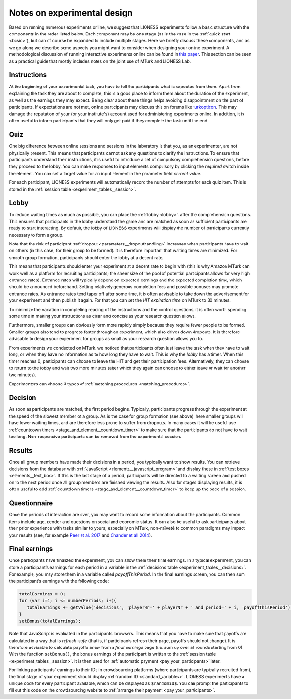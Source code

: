 .. _notes_experimental_design:

============================
Notes on experimental design
============================

Based on running numerous experiments online, we suggest that LIONESS experiments follow a basic structure with the components in the order listed below. Each component may be one stage (as is the case in the :ref:`quick start <basic>`), but can of course be expanded to include multiple stages. Here we briefly discuss these components, and as we go along we describe some aspects you might want to consider when designing your online experiment. A methodological discussion of running interactive experiments online can be found in `this paper <https://link.springer.com/article/10.1007/s10683-017-9527-2>`__.  This section can be seen as a practical guide that mostly includes notes on the joint use of MTurk and LIONESS Lab.

Instructions
============

At the beginning of your experimental task, you have to tell the participants what is expected from them. Apart from explaining the task they are about to complete, this is a good place to inform them about the duration of the experiment, as well as the earnings they may expect. Being clear about these things helps avoiding disappointment on the part of participants. If expectations are not met, online participants may discuss this on forums like `turkopticon <https://turkopticon.ucsd.edu/>`__. This may damage the reputation of your (or your institute's) account used for administering experiments online. In addition, it is often useful to inform participants that they will only get paid if they complete the task until the end.

Quiz
============

One big difference between online sessions and sessions in the laboratory is that you, as an experimenter, are not physically present. This means that participants cannot ask any questions to clarify the instructions. To ensure that participants understand their instructions, it is useful to introduce a set of compulsory comprehension questions, before they proceed to the lobby. You can make responses to input elements compulsory by clicking the *required* switch inside the element. You can set a target value for an input element in the parameter field *correct value*.

For each participant, LIONESS experiments will automatically record the number of attempts for each quiz item. This is stored in the :ref:`session table <experiment_tables__session>`.

Lobby
============

To reduce waiting times as much as possible, you can place the :ref:`lobby <lobby>`. after the comprehension questions. This ensures that participants in the lobby understand the game and are matched as soon as sufficient participants are ready to start interacting. By default, the lobby of LIONESS experiments will display the number of participants currently necessary to form a group.

Note that the risk of participant :ref:`dropout <parameters__dropouthandling>` increases when participants have to wait on others (in this case, for their group to be formed). It is therefore important that waiting times are minimized. For smooth group formation, participants should enter the lobby at a decent rate.

This means that participants should enter your experiment at a decent rate to begin with (this is why Amazon MTurk can work well as a platform for recruiting participants; the sheer size of the pool of potential participants allows for very high entrance rates). Entrance rates will typically depend on expected earnings and the expected completion time, which should be announced beforehand. Setting relatively generous completion fees and possible bonuses may promote entrance rates. As entrance rates tend taper off after some time, it is often advisable to take down the advertisement for your experiment and then publish it again.  For that you can set the *HIT expiration time* on MTurk to  30 minutes.

To minimize the variation in completing reading of the instructions and the control questions, it is often worth spending some time in making your instructions as clear and concise as your research question allows.

Furthermore, smaller groups can obviously form more rapidly simply because they require fewer people to be formed. Smaller groups also tend to progress faster through an experiment, which also drives down dropouts. It is therefore advisable to design your experiment for groups as small as your research question allows you to.

From experiments we conducted on MTurk, we noticed that participants often just leave the task when they have to wait long, or when they have no information as to how long they have to wait. This is why the *lobby* has a timer. When this timer reaches 0, participants can choose to leave the HIT and get their participation fees. Alternatively, they can choose to return to the lobby and wait two more minutes (after which they again can choose to either leave or wait for another two minutes).

Experimenters can choose 3 types of :ref:`matching procedures <matching_procedures>`.

Decision
============

As soon as participants are matched, the first period begins. Typically, participants progress through the experiment at the speed of the slowest member of a group. As is the case for group formation (see above), here smaller groups will have lower waiting times, and are therefore less prone to suffer from dropouts. In many cases it will be useful use :ref:`countdown timers <stage_and_element__countdown_timer>` to make sure that the participants do not have to wait too long. Non-responsive participants can be removed from the experimental session.

Results
============

Once all group members have made their decisions in a period, you typically want to show results. You can retrieve decisions from the database with :ref:`JavaScript <elements__javascript_program>` and display these in :ref:`test boxes <elements__text_box>`. If this is the last stage of a period, participants will be directed to a waiting screen and pushed on to the next period once all group members are finished viewing the results. Also for stages displaying results, it is often useful to add :ref:`countdown timers <stage_and_element__countdown_timer>` to keep up the pace of a session.

Questionnaire
========================

Once the periods of interaction are over, you may want to record some information about the participants. Common items include age, gender and questions on social and economic status. It can also be useful to ask participants about their prior experience with tasks similar to yours; especially on MTurk, non-naïveté to common paradigms may impact your results (see, for example `Peer et al. 2017 <https://www.sciencedirect.com/science/article/pii/S0022103116303201>`__ and `Chander et all 2014 <https://link.springer.com/article/10.3758/s13428-013-0365-7>`__).

.. _final_earnings:

Final earnings
========================

Once participants have finalized the experiment, you can show them their final earnings. In a typical experiment, you can store a participant’s earnings for each period in a variable in the :ref:`decisions table <experiment_tables__decisions>`. For example, you may store them in a variable called *payoffThisPeriod*. In the final earnings screen, you can then sum the participant’s earnings with the following code:

.. code-block:: javascript

      totalEarnings = 0;
      for (var i=1; i <= numberPeriods; i+){
         totalEarnings += getValue('decisions', 'playerNr=' + playerNr + ' and period=' + i, 'payoffThisPeriod');
      }
      setBonus(totalEarnings);


Note that JavaScript is evaluated in the participants’ browsers. This means that you have to make sure that payoffs are calculated in a way that is *refresh-safe* (that is, if participants refresh their page, payoffs should not change). It is therefore advisable to calculate payoffs anew from a *final earnings* page (i.e. sum up over all rounds starting from 0). With the function ``setBonus()``, the bonus earnings of the participant is written to the :ref:`session table <experiment_tables__session>`. It is then used for :ref:`automatic payment <pay_your_participants>` later.

For linking participants' earnings to their IDs in crowdsourcing platforms (where participants are typically recruited from), the final stage of your experiment should display :ref:`random ID <standard_variables>`. LIONESS experiments have a unique code for every participant available, which can be displayed as ``$randomid$``. You can prompt the participants to fill out this code on the crowdsourcing website to :ref:`arrange their payment <pay_your_participants>`.

